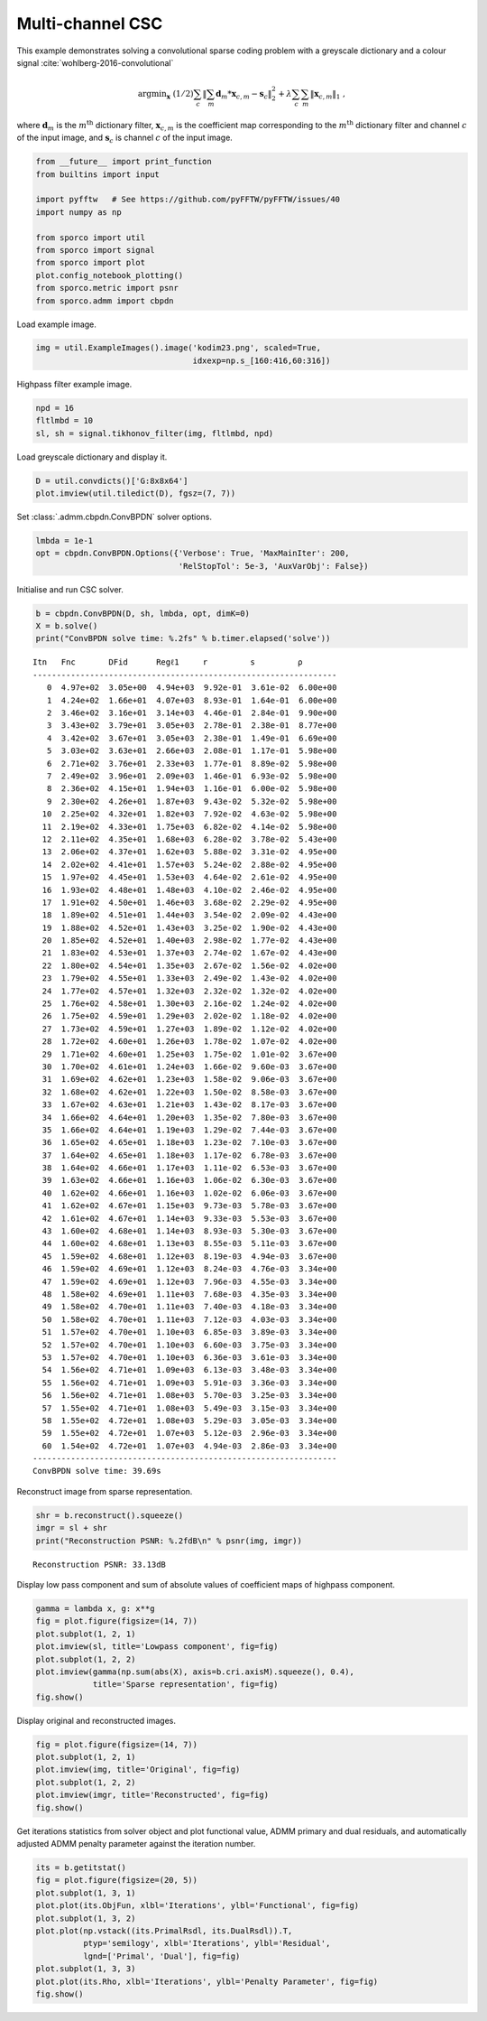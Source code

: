 .. _examples_csc_cbpdn_clr_gd:

Multi-channel CSC
=================

This example demonstrates solving a convolutional sparse coding problem
with a greyscale dictionary and a colour signal
:cite:`wohlberg-2016-convolutional`

.. math:: \mathrm{argmin}_\mathbf{x} \; (1/2) \sum_c \left\| \sum_m \mathbf{d}_m * \mathbf{x}_{c,m} - \mathbf{s}_c \right\|_2^2 + \lambda \sum_c \sum_m \| \mathbf{x}_{c,m} \|_1 \;,

where :math:`\mathbf{d}_{m}` is the :math:`m^{\text{th}}` dictionary
filter, :math:`\mathbf{x}_{c,m}` is the coefficient map corresponding to
the :math:`m^{\text{th}}` dictionary filter and channel :math:`c` of the
input image, and :math:`\mathbf{s}_c` is channel :math:`c` of the input
image.

.. code:: ipython3

    from __future__ import print_function
    from builtins import input

    import pyfftw   # See https://github.com/pyFFTW/pyFFTW/issues/40
    import numpy as np

    from sporco import util
    from sporco import signal
    from sporco import plot
    plot.config_notebook_plotting()
    from sporco.metric import psnr
    from sporco.admm import cbpdn

Load example image.

.. code:: ipython3

    img = util.ExampleImages().image('kodim23.png', scaled=True,
                                     idxexp=np.s_[160:416,60:316])

Highpass filter example image.

.. code:: ipython3

    npd = 16
    fltlmbd = 10
    sl, sh = signal.tikhonov_filter(img, fltlmbd, npd)

Load greyscale dictionary and display it.

.. code:: ipython3

    D = util.convdicts()['G:8x8x64']
    plot.imview(util.tiledict(D), fgsz=(7, 7))



.. image:: cbpdn_clr_gd_files/cbpdn_clr_gd_7_0.png


Set :class:`.admm.cbpdn.ConvBPDN` solver options.

.. code:: ipython3

    lmbda = 1e-1
    opt = cbpdn.ConvBPDN.Options({'Verbose': True, 'MaxMainIter': 200,
                                  'RelStopTol': 5e-3, 'AuxVarObj': False})

Initialise and run CSC solver.

.. code:: ipython3

    b = cbpdn.ConvBPDN(D, sh, lmbda, opt, dimK=0)
    X = b.solve()
    print("ConvBPDN solve time: %.2fs" % b.timer.elapsed('solve'))


.. parsed-literal::

    Itn   Fnc       DFid      Regℓ1     r         s         ρ
    ----------------------------------------------------------------
       0  4.97e+02  3.05e+00  4.94e+03  9.92e-01  3.61e-02  6.00e+00
       1  4.24e+02  1.66e+01  4.07e+03  8.93e-01  1.64e-01  6.00e+00
       2  3.46e+02  3.16e+01  3.14e+03  4.46e-01  2.84e-01  9.90e+00
       3  3.43e+02  3.79e+01  3.05e+03  2.78e-01  2.38e-01  8.77e+00
       4  3.42e+02  3.67e+01  3.05e+03  2.38e-01  1.49e-01  6.69e+00
       5  3.03e+02  3.63e+01  2.66e+03  2.08e-01  1.17e-01  5.98e+00
       6  2.71e+02  3.76e+01  2.33e+03  1.77e-01  8.89e-02  5.98e+00
       7  2.49e+02  3.96e+01  2.09e+03  1.46e-01  6.93e-02  5.98e+00
       8  2.36e+02  4.15e+01  1.94e+03  1.16e-01  6.00e-02  5.98e+00
       9  2.30e+02  4.26e+01  1.87e+03  9.43e-02  5.32e-02  5.98e+00
      10  2.25e+02  4.32e+01  1.82e+03  7.92e-02  4.63e-02  5.98e+00
      11  2.19e+02  4.33e+01  1.75e+03  6.82e-02  4.14e-02  5.98e+00
      12  2.11e+02  4.35e+01  1.68e+03  6.28e-02  3.78e-02  5.43e+00
      13  2.06e+02  4.37e+01  1.62e+03  5.88e-02  3.31e-02  4.95e+00
      14  2.02e+02  4.41e+01  1.57e+03  5.24e-02  2.88e-02  4.95e+00
      15  1.97e+02  4.45e+01  1.53e+03  4.64e-02  2.61e-02  4.95e+00
      16  1.93e+02  4.48e+01  1.48e+03  4.10e-02  2.46e-02  4.95e+00
      17  1.91e+02  4.50e+01  1.46e+03  3.68e-02  2.29e-02  4.95e+00
      18  1.89e+02  4.51e+01  1.44e+03  3.54e-02  2.09e-02  4.43e+00
      19  1.88e+02  4.52e+01  1.43e+03  3.25e-02  1.90e-02  4.43e+00
      20  1.85e+02  4.52e+01  1.40e+03  2.98e-02  1.77e-02  4.43e+00
      21  1.83e+02  4.53e+01  1.37e+03  2.74e-02  1.67e-02  4.43e+00
      22  1.80e+02  4.54e+01  1.35e+03  2.67e-02  1.56e-02  4.02e+00
      23  1.79e+02  4.55e+01  1.33e+03  2.49e-02  1.43e-02  4.02e+00
      24  1.77e+02  4.57e+01  1.32e+03  2.32e-02  1.32e-02  4.02e+00
      25  1.76e+02  4.58e+01  1.30e+03  2.16e-02  1.24e-02  4.02e+00
      26  1.75e+02  4.59e+01  1.29e+03  2.02e-02  1.18e-02  4.02e+00
      27  1.73e+02  4.59e+01  1.27e+03  1.89e-02  1.12e-02  4.02e+00
      28  1.72e+02  4.60e+01  1.26e+03  1.78e-02  1.07e-02  4.02e+00
      29  1.71e+02  4.60e+01  1.25e+03  1.75e-02  1.01e-02  3.67e+00
      30  1.70e+02  4.61e+01  1.24e+03  1.66e-02  9.60e-03  3.67e+00
      31  1.69e+02  4.62e+01  1.23e+03  1.58e-02  9.06e-03  3.67e+00
      32  1.68e+02  4.62e+01  1.22e+03  1.50e-02  8.58e-03  3.67e+00
      33  1.67e+02  4.63e+01  1.21e+03  1.43e-02  8.17e-03  3.67e+00
      34  1.66e+02  4.64e+01  1.20e+03  1.35e-02  7.80e-03  3.67e+00
      35  1.66e+02  4.64e+01  1.19e+03  1.29e-02  7.44e-03  3.67e+00
      36  1.65e+02  4.65e+01  1.18e+03  1.23e-02  7.10e-03  3.67e+00
      37  1.64e+02  4.65e+01  1.18e+03  1.17e-02  6.78e-03  3.67e+00
      38  1.64e+02  4.66e+01  1.17e+03  1.11e-02  6.53e-03  3.67e+00
      39  1.63e+02  4.66e+01  1.16e+03  1.06e-02  6.30e-03  3.67e+00
      40  1.62e+02  4.66e+01  1.16e+03  1.02e-02  6.06e-03  3.67e+00
      41  1.62e+02  4.67e+01  1.15e+03  9.73e-03  5.78e-03  3.67e+00
      42  1.61e+02  4.67e+01  1.14e+03  9.33e-03  5.53e-03  3.67e+00
      43  1.60e+02  4.68e+01  1.14e+03  8.93e-03  5.30e-03  3.67e+00
      44  1.60e+02  4.68e+01  1.13e+03  8.55e-03  5.11e-03  3.67e+00
      45  1.59e+02  4.68e+01  1.12e+03  8.19e-03  4.94e-03  3.67e+00
      46  1.59e+02  4.69e+01  1.12e+03  8.24e-03  4.76e-03  3.34e+00
      47  1.59e+02  4.69e+01  1.12e+03  7.96e-03  4.55e-03  3.34e+00
      48  1.58e+02  4.69e+01  1.11e+03  7.68e-03  4.35e-03  3.34e+00
      49  1.58e+02  4.70e+01  1.11e+03  7.40e-03  4.18e-03  3.34e+00
      50  1.58e+02  4.70e+01  1.11e+03  7.12e-03  4.03e-03  3.34e+00
      51  1.57e+02  4.70e+01  1.10e+03  6.85e-03  3.89e-03  3.34e+00
      52  1.57e+02  4.70e+01  1.10e+03  6.60e-03  3.75e-03  3.34e+00
      53  1.57e+02  4.70e+01  1.10e+03  6.36e-03  3.61e-03  3.34e+00
      54  1.56e+02  4.71e+01  1.09e+03  6.13e-03  3.48e-03  3.34e+00
      55  1.56e+02  4.71e+01  1.09e+03  5.91e-03  3.36e-03  3.34e+00
      56  1.56e+02  4.71e+01  1.08e+03  5.70e-03  3.25e-03  3.34e+00
      57  1.55e+02  4.71e+01  1.08e+03  5.49e-03  3.15e-03  3.34e+00
      58  1.55e+02  4.72e+01  1.08e+03  5.29e-03  3.05e-03  3.34e+00
      59  1.55e+02  4.72e+01  1.07e+03  5.12e-03  2.96e-03  3.34e+00
      60  1.54e+02  4.72e+01  1.07e+03  4.94e-03  2.86e-03  3.34e+00
    ----------------------------------------------------------------
    ConvBPDN solve time: 39.69s


Reconstruct image from sparse representation.

.. code:: ipython3

    shr = b.reconstruct().squeeze()
    imgr = sl + shr
    print("Reconstruction PSNR: %.2fdB\n" % psnr(img, imgr))


.. parsed-literal::

    Reconstruction PSNR: 33.13dB



Display low pass component and sum of absolute values of coefficient
maps of highpass component.

.. code:: ipython3

    gamma = lambda x, g: x**g
    fig = plot.figure(figsize=(14, 7))
    plot.subplot(1, 2, 1)
    plot.imview(sl, title='Lowpass component', fig=fig)
    plot.subplot(1, 2, 2)
    plot.imview(gamma(np.sum(abs(X), axis=b.cri.axisM).squeeze(), 0.4),
                title='Sparse representation', fig=fig)
    fig.show()



.. image:: cbpdn_clr_gd_files/cbpdn_clr_gd_15_0.png


Display original and reconstructed images.

.. code:: ipython3

    fig = plot.figure(figsize=(14, 7))
    plot.subplot(1, 2, 1)
    plot.imview(img, title='Original', fig=fig)
    plot.subplot(1, 2, 2)
    plot.imview(imgr, title='Reconstructed', fig=fig)
    fig.show()



.. image:: cbpdn_clr_gd_files/cbpdn_clr_gd_17_0.png


Get iterations statistics from solver object and plot functional value,
ADMM primary and dual residuals, and automatically adjusted ADMM penalty
parameter against the iteration number.

.. code:: ipython3

    its = b.getitstat()
    fig = plot.figure(figsize=(20, 5))
    plot.subplot(1, 3, 1)
    plot.plot(its.ObjFun, xlbl='Iterations', ylbl='Functional', fig=fig)
    plot.subplot(1, 3, 2)
    plot.plot(np.vstack((its.PrimalRsdl, its.DualRsdl)).T,
              ptyp='semilogy', xlbl='Iterations', ylbl='Residual',
              lgnd=['Primal', 'Dual'], fig=fig)
    plot.subplot(1, 3, 3)
    plot.plot(its.Rho, xlbl='Iterations', ylbl='Penalty Parameter', fig=fig)
    fig.show()



.. image:: cbpdn_clr_gd_files/cbpdn_clr_gd_19_0.png

